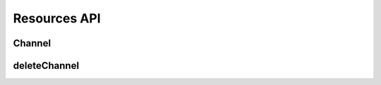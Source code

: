 Resources API
*************

.. _json-createchannel:

Channel
-------
  
.. http:post:: (string:server_name)/nd/ca/dataset/(string:dataset_name)/project/(string:project_name)/token/(string:token_name)/

   :synopsis: Create a list of channels for an existing project using the project token and JSON file.

   :param server_name: Server Name in NeuroData. In the general case this is openconnecto.me.
   :type server_name: string
   :param token_name: Token Name in NeuroData.
   :type token_name: string

   :statuscode 200: No error
   :statuscode 400: Error in file format or if :ref:`channel <channel>` already exists
   :statuscode 404: Error in the syntax

   **Example Request**:

   .. sourcecode:: http
      
      POST /nd/ca/test_kat1/ HTTP/1.1
      Host: openconnecto.me
      Content-Type: application/json

      {
        "channels": {
          "CHAN1": {
            "channel_name": "CHAN1",
            "channel_type": "image",
            "datatype": "uint8",
            "readonly": 0
          },
          "CHAN2": {
            "channel_name": "CHAN2",
            "channel_type": "image",
            "datatype": "uint8",
            "readonly": 0
          }
        }
      }

   **Example Responses**:

   .. sourcecode:: http

      HTTP/1.1 200 OK
      Content-Type: text/plain

      Success. The channels were created.

   .. sourcecode:: http
    
      HTTP/1.1 400 BadRequest
      Content-Type: text/plain

      Channel image already exists for project kasthuri11. Specify a different channel.

   .. sourcecode:: http

      HTTP/1.1 400 BadRequest
      Content-Type: text/plain

      Missing Required fields.

.. _json-deletechannel:


deleteChannel
-------------

.. http:post:: (string:server_name)/nd/ca/(string:token_name)/deleteChannel/

   :synopsis: Delete a list of channels for an existing project using the project token and a JSON file.

   :param server_name: Server Name in NeuroData. In the general case this is openconnecto.me.
   :type server_name: string
   :param token_name: Token Name in NeuroData.
   :type token_name: string

   :statuscode 200: No error
   :statuscode 400: Error in file format or if :ref:`channel <channel>` does not exist
   :statuscode 404: Error in the syntax

   **Example Request**:

   .. sourcecode:: http
      
      POST /nd/ca/test_kat1/ HTTP/1.1
      Host: openconnecto.me
      Content-Type: application/json

      {
        "channels": [
                   "CHAN2",
                   "CHAN3"
        ]
      }

   **Example Responses**:

   .. sourcecode:: http

      HTTP/1.1 200 OK
      Content-Type: text/plain

      Success. Channels deleted.

   .. sourcecode:: http

      HTTP/1.1 400 BadRequest
      Content-Type: text/plain

      Missing. Required fields.

   .. sourcecode:: http

      HTTP/1.1 400 BadRequest
      Content-Type: text/plain

      Error saving models. The channels were not deleted.
